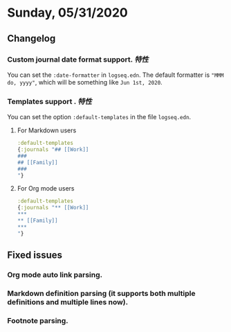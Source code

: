 * Sunday, 05/31/2020
**  Changelog
***  Custom journal date format support. [[特性]]
    You can set the ~:date-formatter~ in ~logseq.edn~.
    The default formatter is ~"MMM do, yyyy"~, which will be something like
    ~Jun 1st, 2020~.
*** Templates support . [[特性]]
    You can set the option ~:default-templates~ in the file ~logseq.edn~.
**** For Markdown users
     #+BEGIN_SRC clojure
       :default-templates
       {:journals "## [[Work]]
       ###
       ## [[Family]]
       ###
       "}
     #+END_SRC
**** For Org mode users
     #+BEGIN_SRC clojure
       :default-templates
       {:journals "** [[Work]]
       ,***
       ,** [[Family]]
       ,***
       "}
     #+END_SRC

** Fixed issues
*** Org mode auto link parsing.
*** Markdown definition parsing (it supports both multiple definitions and multiple lines now).
*** Footnote parsing.
